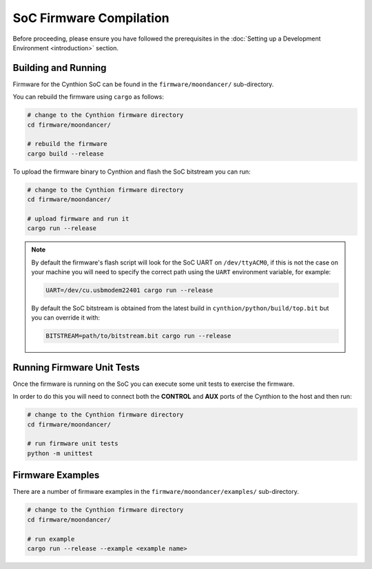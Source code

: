 ========================
SoC Firmware Compilation
========================

Before proceeding, please ensure you have followed the prerequisites in the :doc:`Setting up a Development Environment <introduction>` section.

Building and Running
--------------------

Firmware for the Cynthion SoC can be found in the ``firmware/moondancer/`` sub-directory.

You can rebuild the firmware using ``cargo`` as follows:

.. code-block:: text

    # change to the Cynthion firmware directory
    cd firmware/moondancer/

    # rebuild the firmware
    cargo build --release

To upload the firmware binary to Cynthion and flash the SoC bitstream you can run:

.. code-block:: text

    # change to the Cynthion firmware directory
    cd firmware/moondancer/

    # upload firmware and run it
    cargo run --release

.. note::

    By default the firmware's flash script will look for the SoC UART
    on ``/dev/ttyACM0``, if this is not the case on your machine you
    will need to specify the correct path using the ``UART`` environment
    variable, for example:

    .. code-block:: sh

        UART=/dev/cu.usbmodem22401 cargo run --release

    By default the SoC bitstream is obtained from the latest build in
    ``cynthion/python/build/top.bit`` but you can override
    it with:

    .. code-block:: sh

        BITSTREAM=path/to/bitstream.bit cargo run --release


Running Firmware Unit Tests
---------------------------

Once the firmware is running on the SoC you can execute some unit tests to exercise the firmware.

In order to do this you will need to connect both the **CONTROL** and
**AUX** ports of the Cynthion to the host and then run:

.. code-block:: sh

    # change to the Cynthion firmware directory
    cd firmware/moondancer/

    # run firmware unit tests
    python -m unittest


Firmware Examples
-----------------

There are a number of firmware examples in the ``firmware/moondancer/examples/`` sub-directory.

.. code-block:: sh

    # change to the Cynthion firmware directory
    cd firmware/moondancer/

    # run example
    cargo run --release --example <example name>
